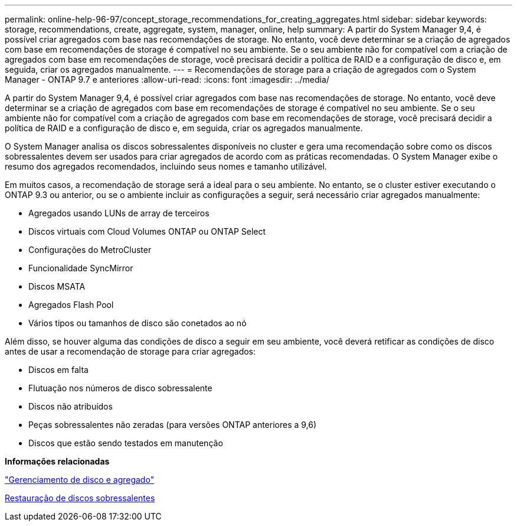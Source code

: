 ---
permalink: online-help-96-97/concept_storage_recommendations_for_creating_aggregates.html 
sidebar: sidebar 
keywords: storage, recommendations, create, aggregate, system, manager, online, help 
summary: A partir do System Manager 9,4, é possível criar agregados com base nas recomendações de storage. No entanto, você deve determinar se a criação de agregados com base em recomendações de storage é compatível no seu ambiente. Se o seu ambiente não for compatível com a criação de agregados com base em recomendações de storage, você precisará decidir a política de RAID e a configuração de disco e, em seguida, criar os agregados manualmente. 
---
= Recomendações de storage para a criação de agregados com o System Manager - ONTAP 9.7 e anteriores
:allow-uri-read: 
:icons: font
:imagesdir: ../media/


[role="lead"]
A partir do System Manager 9,4, é possível criar agregados com base nas recomendações de storage. No entanto, você deve determinar se a criação de agregados com base em recomendações de storage é compatível no seu ambiente. Se o seu ambiente não for compatível com a criação de agregados com base em recomendações de storage, você precisará decidir a política de RAID e a configuração de disco e, em seguida, criar os agregados manualmente.

O System Manager analisa os discos sobressalentes disponíveis no cluster e gera uma recomendação sobre como os discos sobressalentes devem ser usados para criar agregados de acordo com as práticas recomendadas. O System Manager exibe o resumo dos agregados recomendados, incluindo seus nomes e tamanho utilizável.

Em muitos casos, a recomendação de storage será a ideal para o seu ambiente. No entanto, se o cluster estiver executando o ONTAP 9.3 ou anterior, ou se o ambiente incluir as configurações a seguir, será necessário criar agregados manualmente:

* Agregados usando LUNs de array de terceiros
* Discos virtuais com Cloud Volumes ONTAP ou ONTAP Select
* Configurações do MetroCluster
* Funcionalidade SyncMirror
* Discos MSATA
* Agregados Flash Pool
* Vários tipos ou tamanhos de disco são conetados ao nó


Além disso, se houver alguma das condições de disco a seguir em seu ambiente, você deverá retificar as condições de disco antes de usar a recomendação de storage para criar agregados:

* Discos em falta
* Flutuação nos números de disco sobressalente
* Discos não atribuídos
* Peças sobressalentes não zeradas (para versões ONTAP anteriores a 9,6)
* Discos que estão sendo testados em manutenção


*Informações relacionadas*

https://docs.netapp.com/us-en/ontap/disks-aggregates/index.html["Gerenciamento de disco e agregado"]

xref:task_zeroing_disks.adoc[Restauração de discos sobressalentes]
